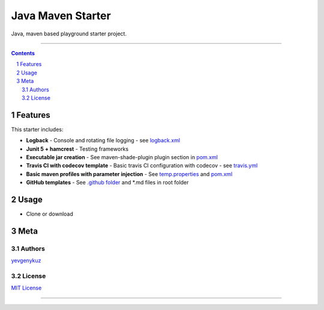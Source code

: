 Java Maven Starter
##################

Java, maven based playground starter project.

|travis_ci| |codecov|

-----

.. contents::

.. section-numbering::

Features
========

This starter includes:

* **Logback**  - Console and rotating file logging - see logback.xml_
* **Junit 5 + hamcrest**  - Testing frameworks
* **Executable jar creation** - See maven-shade-plugin plugin section in pom.xml_
* **Travis CI with codecov template** - Basic travis CI configuration with codecov - see travis.yml_
* **Basic maven profiles with parameter injection** - See temp.properties_ and pom.xml_
* **GitHub templates** - See `.github folder`_ and *.md files in root folder

Usage
=====

* Clone or download

Meta
====

Authors
-------

`yevgenykuz <https://github.com/yevgenykuz>`_

License
-------

`MIT License <https://github.com/yevgenykuz/java-maven-starter/blob/master/LICENSE>`_


-----

.. _logback.xml: https://github.com/yevgenykuz/java-maven-starter/blob/master/src/main/resources/logback.xml
.. _pom.xml: https://github.com/yevgenykuz/java-maven-starter/blob/master/pom.xml
.. _travis.yml: https://github.com/yevgenykuz/java-maven-starter/blob/master/.travis.yml
.. _temp.properties: https://github.com/yevgenykuz/java-maven-starter/blob/master/src/main/resources/temp.properties
.. _`.github folder`: https://github.com/yevgenykuz/java-maven-starter/tree/master/.github

.. |travis_ci| image:: https://travis-ci.org/yevgenykuz/java-maven-starter.svg?branch=master
    :target: https://travis-ci.org/yevgenykuz/java-maven-starter
    :alt: Travis CI

.. |codecov| image:: https://codecov.io/gh/yevgenykuz/java-maven-starter/branch/master/graph/badge.svg
    :target: https://codecov.io/gh/yevgenykuz/java-maven-starter/branch/master
    :alt: Test coverage
